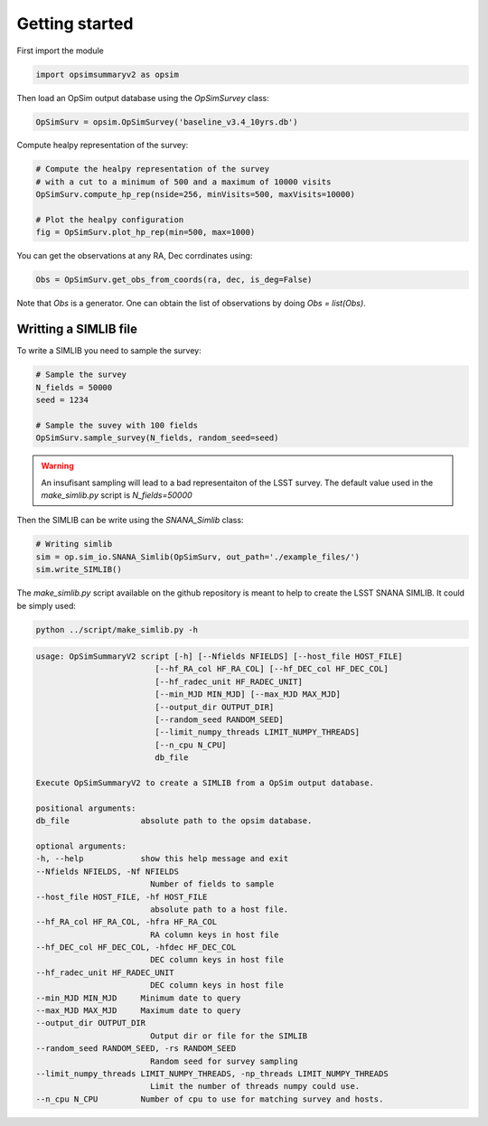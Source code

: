 Getting started
===============

First import the module

.. code-block:: python

    import opsimsummaryv2 as opsim

Then load an OpSim output database using the `OpSimSurvey` class:

.. code-block:: python

    OpSimSurv = opsim.OpSimSurvey('baseline_v3.4_10yrs.db')

Compute healpy representation of the survey:

.. code-block:: python

    # Compute the healpy representation of the survey 
    # with a cut to a minimum of 500 and a maximum of 10000 visits
    OpSimSurv.compute_hp_rep(nside=256, minVisits=500, maxVisits=10000)

    # Plot the healpy configuration
    fig = OpSimSurv.plot_hp_rep(min=500, max=1000)


.. image:: _static/hp_rep.png

You can get the observations at any RA, Dec corrdinates using:

.. code-block:: python

    Obs = OpSimSurv.get_obs_from_coords(ra, dec, is_deg=False)

Note that `Obs` is a generator. One can obtain the list of observations by doing `Obs = list(Obs)`.


++++++++++++++++++++++
Writting a SIMLIB file
++++++++++++++++++++++

To write a SIMLIB you need to sample the survey:

.. code-block:: python

    # Sample the survey
    N_fields = 50000
    seed = 1234

    # Sample the suvey with 100 fields
    OpSimSurv.sample_survey(N_fields, random_seed=seed)

.. warning::

    An insufisant sampling will lead to a bad representaiton of the LSST survey. The default value used in the `make_simlib.py` 
    script is `N_fields=50000`

Then the SIMLIB can be write using the `SNANA_Simlib` class:

.. code-block:: python

    # Writing simlib
    sim = op.sim_io.SNANA_Simlib(OpSimSurv, out_path='./example_files/')
    sim.write_SIMLIB()

The `make_simlib.py` script available on the github repository is meant to help to create the LSST SNANA SIMLIB. It could be simply used:

.. code-block:: bash

    python ../script/make_simlib.py -h

.. code-block:: bash

    usage: OpSimSummaryV2 script [-h] [--Nfields NFIELDS] [--host_file HOST_FILE]
                             [--hf_RA_col HF_RA_COL] [--hf_DEC_col HF_DEC_COL]
                             [--hf_radec_unit HF_RADEC_UNIT]
                             [--min_MJD MIN_MJD] [--max_MJD MAX_MJD]
                             [--output_dir OUTPUT_DIR]
                             [--random_seed RANDOM_SEED]
                             [--limit_numpy_threads LIMIT_NUMPY_THREADS]
                             [--n_cpu N_CPU]
                             db_file

    Execute OpSimSummaryV2 to create a SIMLIB from a OpSim output database.

    positional arguments:
    db_file               absolute path to the opsim database.

    optional arguments:
    -h, --help            show this help message and exit
    --Nfields NFIELDS, -Nf NFIELDS
                            Number of fields to sample
    --host_file HOST_FILE, -hf HOST_FILE
                            absolute path to a host file.
    --hf_RA_col HF_RA_COL, -hfra HF_RA_COL
                            RA column keys in host file
    --hf_DEC_col HF_DEC_COL, -hfdec HF_DEC_COL
                            DEC column keys in host file
    --hf_radec_unit HF_RADEC_UNIT
                            DEC column keys in host file
    --min_MJD MIN_MJD     Minimum date to query
    --max_MJD MAX_MJD     Maximum date to query
    --output_dir OUTPUT_DIR
                            Output dir or file for the SIMLIB
    --random_seed RANDOM_SEED, -rs RANDOM_SEED
                            Random seed for survey sampling
    --limit_numpy_threads LIMIT_NUMPY_THREADS, -np_threads LIMIT_NUMPY_THREADS
                            Limit the number of threads numpy could use.
    --n_cpu N_CPU         Number of cpu to use for matching survey and hosts.

